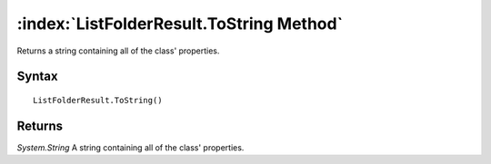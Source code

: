 :index:`ListFolderResult.ToString Method`
=========================================

Returns a string containing all of the class' properties.

Syntax
------

::

	ListFolderResult.ToString()

Returns
-------

*System.String* A string containing all of the class' properties.

